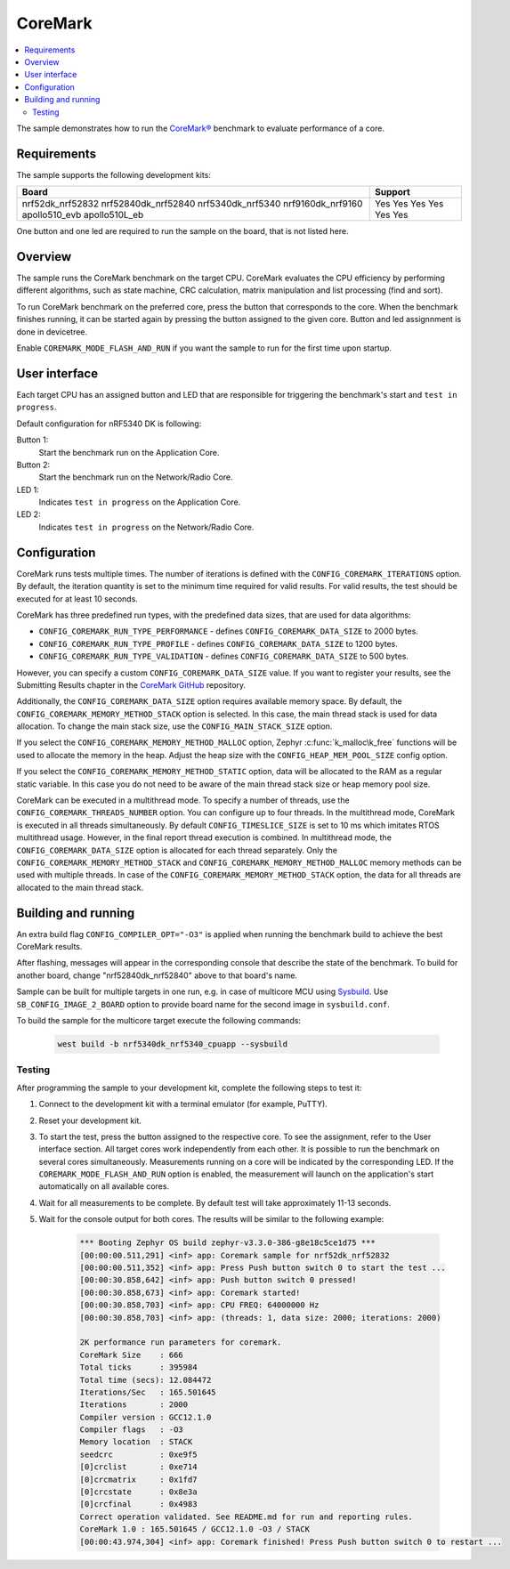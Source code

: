 .. _coremark_sample:

CoreMark
########

.. contents::
   :local:
   :depth: 2

The sample demonstrates how to run the `CoreMark®`_ benchmark to evaluate performance of a core.

.. _CoreMark®: https://www.eembc.org/coremark/

Requirements
************

The sample supports the following development kits:

+---------------------+-------------+
| **Board**           | **Support** |
+=====================+=============+
| nrf52dk_nrf52832    |     Yes     |
| nrf52840dk_nrf52840 |     Yes     |
| nrf5340dk_nrf5340   |     Yes     |
| nrf9160dk_nrf9160   |     Yes     |
| apollo510_evb       |     Yes     |
| apollo510L_eb       |     Yes     |
+---------------------+-------------+

One button and one led are required to run the sample on the board, that is not listed here.

Overview
********

The sample runs the CoreMark benchmark on the target CPU.
CoreMark evaluates the CPU efficiency by performing different algorithms, such as state machine, CRC calculation, matrix manipulation and list processing (find and sort).

To run CoreMark benchmark on the preferred core, press the button that corresponds to the core.
When the benchmark finishes running, it can be started again by pressing the button assigned to the given core.
Button and led assignnment is done in devicetree.

Enable ``COREMARK_MODE_FLASH_AND_RUN`` if you want the sample to run for the first time upon startup.

User interface
**************

Each target CPU has an assigned button and LED that are responsible for triggering the benchmark's start and ``test in progress``.

Default configuration for nRF5340 DK is following:

Button 1:
   Start the benchmark run on the Application Core.
Button 2:
   Start the benchmark run on the Network/Radio Core.
LED 1:
   Indicates ``test in progress`` on the Application Core.
LED 2:
   Indicates ``test in progress`` on the Network/Radio Core.


Configuration
*************

CoreMark runs tests multiple times. The number of iterations is defined with the ``CONFIG_COREMARK_ITERATIONS`` option.
By default, the iteration quantity is set to the minimum time required for valid results.
For valid results, the test should be executed for at least 10 seconds.

CoreMark has three predefined run types, with the predefined data sizes, that are used for data algorithms:

* ``CONFIG_COREMARK_RUN_TYPE_PERFORMANCE`` - defines ``CONFIG_COREMARK_DATA_SIZE`` to 2000 bytes.
* ``CONFIG_COREMARK_RUN_TYPE_PROFILE`` - defines ``CONFIG_COREMARK_DATA_SIZE`` to 1200 bytes.
* ``CONFIG_COREMARK_RUN_TYPE_VALIDATION`` - defines ``CONFIG_COREMARK_DATA_SIZE`` to 500 bytes.

However, you can specify a custom ``CONFIG_COREMARK_DATA_SIZE`` value.
If you want to register your results, see the Submitting Results chapter in the `CoreMark GitHub`_ repository.

Additionally, the ``CONFIG_COREMARK_DATA_SIZE`` option requires available memory space.
By default, the ``CONFIG_COREMARK_MEMORY_METHOD_STACK`` option is selected.
In this case, the main thread stack is used for data allocation.
To change the main stack size, use the ``CONFIG_MAIN_STACK_SIZE`` option.

If you select the ``CONFIG_COREMARK_MEMORY_METHOD_MALLOC`` option, Zephyr :c:func:`k_malloc\k_free` functions will be used to allocate the memory in the heap.
Adjust the heap size with the ``CONFIG_HEAP_MEM_POOL_SIZE`` config option.

If you select the ``CONFIG_COREMARK_MEMORY_METHOD_STATIC`` option, data will be allocated to the RAM as a regular static variable.
In this case you do not need to be aware of the main thread stack size or heap memory pool size.

CoreMark can be executed in a multithread mode.
To specify a number of threads, use the ``CONFIG_COREMARK_THREADS_NUMBER`` option.
You can configure up to four threads.
In the multithread mode, CoreMark is executed in all threads simultaneously.
By default ``CONFIG_TIMESLICE_SIZE`` is set to 10 ms which imitates RTOS multithread usage.
However, in the final report thread execution is combined.
In multithread mode, the ``CONFIG_COREMARK_DATA_SIZE`` option is allocated for each thread separately.
Only the ``CONFIG_COREMARK_MEMORY_METHOD_STACK`` and ``CONFIG_COREMARK_MEMORY_METHOD_MALLOC`` memory methods can be used with multiple threads.
In case of the ``CONFIG_COREMARK_MEMORY_METHOD_STACK`` option, the data for all threads are allocated to the main thread stack.

Building and running
********************

An extra build flag ``CONFIG_COMPILER_OPT="-O3"`` is applied when running the benchmark build to achieve the best CoreMark results.

.. zephyr-app-commands::
   :zephyr-app: samples/benchmarks/coremark
   :board: nrf52840dk_nrf52840
   :goals: build flash
   :compact:

After flashing, messages will appear in the corresponding console that describe the state of the benchmark.
To build for another board, change "nrf52840dk_nrf52840" above to that board's name.

Sample can be built for multiple targets in one run, e.g. in case of multicore MCU using `Sysbuild`_.
Use ``SB_CONFIG_IMAGE_2_BOARD`` option to provide board name for the second image in ``sysbuild.conf``.

To build the sample for the multicore target execute the following commands:

      .. code-block:: console

         west build -b nrf5340dk_nrf5340_cpuapp --sysbuild

Testing
=======

After programming the sample to your development kit, complete the following steps to test it:

1. Connect to the development kit with a terminal emulator (for example, PuTTY).
#. Reset your development kit.
#. To start the test, press the button assigned to the respective core.
   To see the assignment, refer to the User interface section.
   All target cores work independently from each other.
   It is possible to run the benchmark on several cores simultaneously.
   Measurements running on a core will be indicated by the corresponding LED.
   If the ``COREMARK_MODE_FLASH_AND_RUN`` option is enabled, the measurement will launch on the application's start automatically on all available cores.
#. Wait for all measurements to be complete.
   By default test will take approximately 11-13 seconds.
#. Wait for the console output for both cores.
   The results will be similar to the following example:

      .. code-block:: console

         *** Booting Zephyr OS build zephyr-v3.3.0-386-g8e18c5ce1d75 ***
         [00:00:00.511,291] <inf> app: Coremark sample for nrf52dk_nrf52832
         [00:00:00.511,352] <inf> app: Press Push button switch 0 to start the test ...
         [00:00:30.858,642] <inf> app: Push button switch 0 pressed!
         [00:00:30.858,673] <inf> app: Coremark started!
         [00:00:30.858,703] <inf> app: CPU FREQ: 64000000 Hz
         [00:00:30.858,703] <inf> app: (threads: 1, data size: 2000; iterations: 2000)

         2K performance run parameters for coremark.
         CoreMark Size    : 666
         Total ticks      : 395984
         Total time (secs): 12.084472
         Iterations/Sec   : 165.501645
         Iterations       : 2000
         Compiler version : GCC12.1.0
         Compiler flags   : -O3
         Memory location  : STACK
         seedcrc          : 0xe9f5
         [0]crclist       : 0xe714
         [0]crcmatrix     : 0x1fd7
         [0]crcstate      : 0x8e3a
         [0]crcfinal      : 0x4983
         Correct operation validated. See README.md for run and reporting rules.
         CoreMark 1.0 : 165.501645 / GCC12.1.0 -O3 / STACK
         [00:00:43.974,304] <inf> app: Coremark finished! Press Push button switch 0 to restart ...

.. _CoreMark GitHub: https://github.com/eembc/coremark#submitting-results
.. _nRF52 DK: https://docs.zephyrproject.org/latest/boards/arm/nrf52dk_nrf52832/doc/index.html
.. _nRF52840 DK: https://docs.zephyrproject.org/latest/boards/arm/nrf52840dk_nrf52840/doc/index.html
.. _nRF5340 DK: https://docs.zephyrproject.org/latest/boards/arm/nrf5340dk_nrf5340/doc/index.html
.. _sysbuild: https://docs.zephyrproject.org/3.2.0/build/sysbuild/index.html
